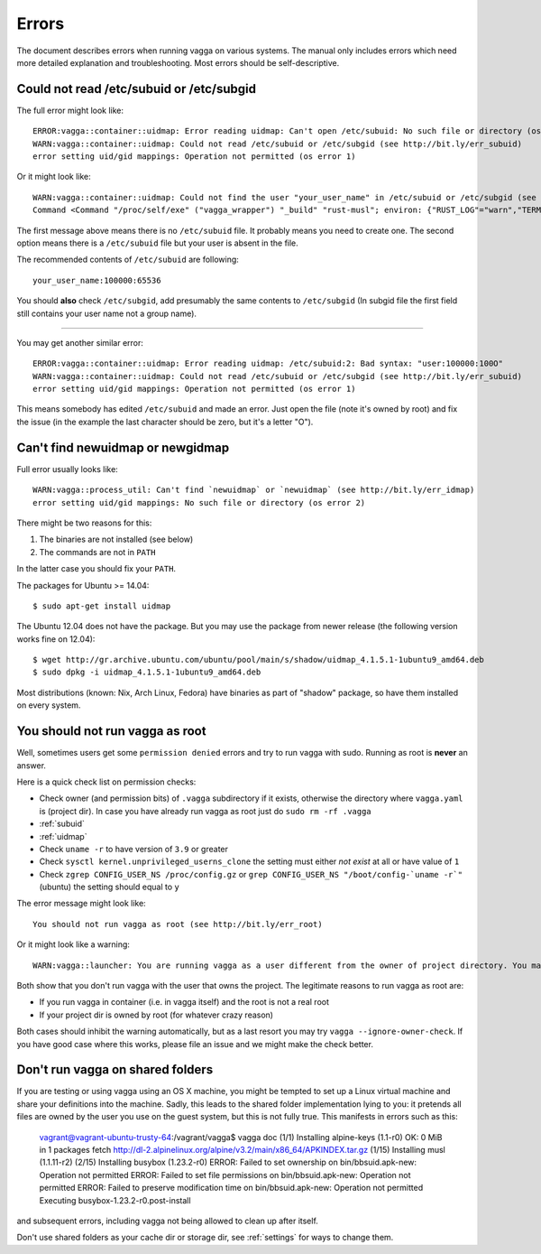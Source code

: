 ======
Errors
======

The document describes errors when running vagga on various systems. The manual
only includes errors which need more detailed explanation and troubleshooting.
Most errors should be self-descriptive.

.. _subuid:

Could not read /etc/subuid or /etc/subgid
-----------------------------------------

The full error might look like::

    ERROR:vagga::container::uidmap: Error reading uidmap: Can't open /etc/subuid: No such file or directory (os error 2)
    WARN:vagga::container::uidmap: Could not read /etc/subuid or /etc/subgid (see http://bit.ly/err_subuid)
    error setting uid/gid mappings: Operation not permitted (os error 1)

Or it might look like::


    WARN:vagga::container::uidmap: Could not find the user "your_user_name" in /etc/subuid or /etc/subgid (see http://bit.ly/err_subuid)
    Command <Command "/proc/self/exe" ("vagga_wrapper") "_build" "rust-musl"; environ: {"RUST_LOG"="warn","TERM"="screen","_VAGGA_HOME"="/var/empty",}; uid_map=[UidMap { inside_uid: 65534, outside_uid: 0, count: 1 }]; gid_map=[GidMap { inside_gid: 65534, outside_gid: 0, count: 1 }]>: error setting uid/gid mappings: Operation not permitted (os error 1)

The first message above means there is no ``/etc/subuid`` file.
It probably means you need to create one. The second option means there is
a ``/etc/subuid`` file but your user is absent in the file.

The recommended contents of ``/etc/subuid`` are following::

    your_user_name:100000:65536

You should **also** check ``/etc/subgid``, add presumably the same contents to
``/etc/subgid`` (In subgid file the first field still contains your user name
not a group name).

----

You may get another similar error::

    ERROR:vagga::container::uidmap: Error reading uidmap: /etc/subuid:2: Bad syntax: "user:100000:100O"
    WARN:vagga::container::uidmap: Could not read /etc/subuid or /etc/subgid (see http://bit.ly/err_subuid)
    error setting uid/gid mappings: Operation not permitted (os error 1)

This means somebody has edited ``/etc/subuid`` and made an error. Just open
the file (note it's owned by root) and fix the issue (in the example the last
character should be zero, but it's a letter "O").

.. _uidmap:

Can't find newuidmap or newgidmap
---------------------------------

Full error usually looks like::

    WARN:vagga::process_util: Can't find `newuidmap` or `newuidmap` (see http://bit.ly/err_idmap)
    error setting uid/gid mappings: No such file or directory (os error 2)

There might be two reasons for this:

1. The binaries are not installed (see below)
2. The commands are not in ``PATH``

In the latter case you should fix your ``PATH``.

The packages for Ubuntu >= 14.04::

    $ sudo apt-get install uidmap

The Ubuntu 12.04 does not have the package. But you may use the package from
newer release (the following version works fine on 12.04)::

    $ wget http://gr.archive.ubuntu.com/ubuntu/pool/main/s/shadow/uidmap_4.1.5.1-1ubuntu9_amd64.deb
    $ sudo dpkg -i uidmap_4.1.5.1-1ubuntu9_amd64.deb

Most distributions (known: Nix, Arch Linux, Fedora) have binaries as
part of "shadow" package, so have them installed on every system.

.. _root:

You should not run vagga as root
--------------------------------

Well, sometimes users get some ``permission denied`` errors and try to run vagga
with sudo. Running as root is **never** an answer.

Here is a quick check list on permission checks:

* Check owner (and permission bits) of ``.vagga`` subdirectory if it exists,
  otherwise the directory where ``vagga.yaml`` is (project dir). In case you
  have already run vagga as root just do ``sudo rm -rf .vagga``
* :ref:`subuid`
* :ref:`uidmap`
* Check ``uname -r`` to have version of ``3.9`` or greater
* Check ``sysctl kernel.unprivileged_userns_clone`` the setting must either
  *not exist* at all or have value of ``1``
* Check ``zgrep CONFIG_USER_NS /proc/config.gz`` or
  ``grep CONFIG_USER_NS "/boot/config-`uname -r`"`` (ubuntu)
  the setting should equal to ``y``

The error message might look like::

    You should not run vagga as root (see http://bit.ly/err_root)

Or it might look like a warning::

    WARN:vagga::launcher: You are running vagga as a user different from the owner of project directory. You may not have needed permissions (see http://bit.ly/err_root)

Both show that you don't run vagga with the user that owns the project.
The legitimate reasons to run vagga as root are:

* If you run vagga in container (i.e. in vagga itself) and the root is not a
  real root
* If your project dir is owned by root (for whatever crazy reason)

Both cases should inhibit the warning automatically, but as a last resort
you may try ``vagga --ignore-owner-check``. If you have good case where this
works, please file an issue and we might make the check better.

.. _virtualbox:

Don't run vagga on shared folders
---------------------------------

If you are testing or using vagga using an OS X machine, you might be tempted
to set up a Linux virtual machine and share your definitions into the machine. Sadly, this leads to the shared folder implementation lying to you: it pretends all files are owned by the user you use on the guest system, but this is not fully true. This manifests in errors such as this:

    vagrant@vagrant-ubuntu-trusty-64:/vagrant/vagga$ vagga doc
    (1/1) Installing alpine-keys (1.1-r0)
    OK: 0 MiB in 1 packages
    fetch http://dl-2.alpinelinux.org/alpine/v3.2/main/x86_64/APKINDEX.tar.gz
    (1/15) Installing musl (1.1.11-r2)
    (2/15) Installing busybox (1.23.2-r0)
    ERROR: Failed to set ownership on bin/bbsuid.apk-new: Operation not permitted
    ERROR: Failed to set file permissions on bin/bbsuid.apk-new: Operation not permitted
    ERROR: Failed to preserve modification time on bin/bbsuid.apk-new: Operation not permitted
    Executing busybox-1.23.2-r0.post-install

and subsequent errors, including vagga not being allowed to clean up after itself.

Don't use shared folders as your cache dir or storage dir, see :ref:`settings` for ways to change them.
